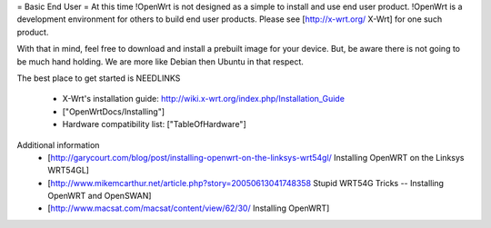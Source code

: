 = Basic End User =
At this time !OpenWrt is not designed as a simple to install and use end user product.  
!OpenWrt is a development environment for others to build end user products.   Please see [http://x-wrt.org/ X-Wrt] for one such product.

With that in mind, feel free to download and install a prebuilt image for your device.  But, be aware there is not going to be much hand holding.  We are more like Debian then Ubuntu in that respect.

The best place to get started is NEEDLINKS

 * X-Wrt's installation guide: http://wiki.x-wrt.org/index.php/Installation_Guide
 * ["OpenWrtDocs/Installing"]
 * Hardware compatibility list: ["TableOfHardware"]

Additional information
 * [http://garycourt.com/blog/post/installing-openwrt-on-the-linksys-wrt54gl/ Installing OpenWRT on the Linksys WRT54GL]
 * [http://www.mikemcarthur.net/article.php?story=20050613041748358 Stupid WRT54G Tricks -- Installing OpenWRT and OpenSWAN]
 * [http://www.macsat.com/macsat/content/view/62/30/ Installing OpenWRT]
